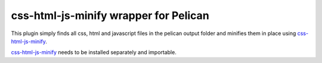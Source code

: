 css-html-js-minify wrapper for Pelican
======================================

This plugin simply finds all css, html and javascript files in the pelican
output folder and minifies them in place using `css-html-js-minify`_.

`css-html-js-minify`_ needs to be installed separately and importable.

.. _`css-html-js-minify`: https://github.com/juancarlospaco/css-html-js-minify
